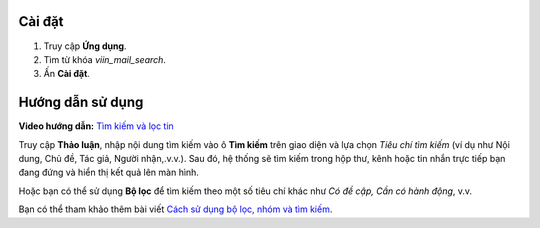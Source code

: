 Cài đặt
========
#. Truy cập **Ứng dụng**.
#. Tìm từ khóa *viin_mail_search*.
#. Ấn **Cài đặt**.

Hướng dẫn sử dụng
=================

**Video hướng dẫn:** `Tìm kiếm và lọc tin <https://youtu.be/7M59NnIkvP8>`_

Truy cập **Thảo luận**, nhập nội dung tìm kiếm vào ô **Tìm kiếm** trên giao diện và lựa chọn *Tiêu chí tìm kiếm* (ví dụ như Nội dung, Chủ đề, Tác giả, Người nhận,.v.v.). Sau đó, hệ thống sẽ tìm kiếm trong hộp thư, kênh hoặc tin nhắn trực tiếp bạn đang đứng và hiển thị kết quả lên màn hình.

.. image:: 1-tim-kiem-trong-thao-luan.vi.jpg
   :alt: Tìm kiếm trong thảo luận
   :align: center
   :height: 500
   :width: 1100
   
Hoặc bạn có thể sử dụng **Bộ lọc** để tìm kiếm theo một số tiêu chí khác như *Có đề cập, Cần có hành động*, v.v.

.. image:: 2-bo-loc-trong-thao-luan.vi.jpg
   :alt: Bộ lọc trong thảo luận
   :align: center
   :height: 500
   :width: 1100

Bạn có thể tham khảo thêm bài viết `Cách sử dụng bộ lọc, nhóm và tìm kiếm <https://viindoo.com/documentation/16.0/vi/applications/getting-started/filter-groups-and-search-use-cases.html>`_.
